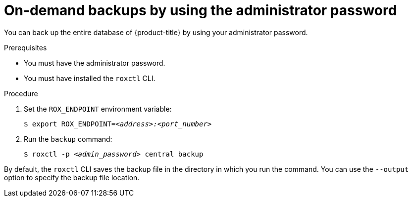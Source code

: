// Module included in the following assemblies:
//
// * backup_and_restore/backing-up-acs.adoc
:_mod-docs-content-type: PROCEDURE
[id="on-demand-backups-roxctl-admin-pass_{context}"]
= On-demand backups by using the administrator password

[role="_abstract"]
You can back up the entire database of {product-title} by using your administrator password.

.Prerequisites

* You must have the administrator password.
* You must have installed the `roxctl` CLI.

.Procedure

. Set the `ROX_ENDPOINT` environment variable:
+
[source,terminal,subs="+quotes"]
----
$ export ROX_ENDPOINT=_<address>:<port_number>_
----
. Run the `backup` command:
+
[source,terminal,subs="+quotes"]
----
$ roxctl -p _<admin_password>_ central backup
----

By default, the `roxctl` CLI saves the backup file in the directory in which you run the command.
You can use the `--output` option to specify the backup file location.